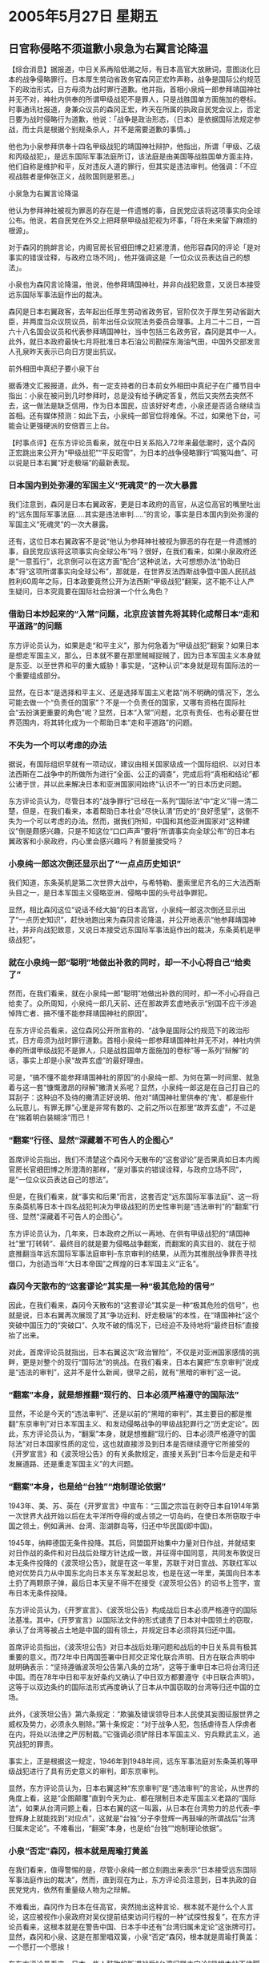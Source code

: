 # -*- org -*-

# Time-stamp: <2011-08-02 22:56:03 Tuesday by ldw>

#+OPTIONS: ^:nil author:nil timestamp:nil creator:nil

#+STARTUP: indent

* 2005年5月27日  星期五

** 日官称侵略不须道歉小泉急为右翼言论降温

【综合消息】据报道，中日关系再陷低潮之际，有日本高官大放厥词，意图淡化日本的战争侵略罪行。日本厚生劳动省政务官森冈正宏昨声称，战争是国际公约规范下的政治形式，日方毋须为战时罪行道歉。他并指，首相小泉纯一郎参拜靖国神社并无不对，神社内供奉的所谓甲级战犯不是罪人，只是战胜国单方面施加的卷标。
时事通讯社报道，身兼众议员的森冈正宏，昨天在所属的执政自民党会议上，否定日要为战时侵略行为道歉，他说：「战争是政治形态，（日本）是依据国际法规定参战，而士兵是根据个别规条杀人，并不是需要道歉的事情。」

他也为小泉参拜供奉十四名甲级战犯的靖国神社辩护，他指出，所谓「甲级、乙级和丙级战犯」，是远东国际军事法庭所订，该法庭是由美国等战胜国单方面主持，他们自称是维护和平，反对违反人道的罪行，但其实是违法审判。他强调：「不应视战胜者是伸张正义，战败国则是邪恶。」

小泉急为右翼言论降温

他认为参拜神社被视为罪恶的存在是一件遗憾的事，自民党应该将这项事实向全球公布。他说，若自民党在外交上把拜祭甲级战犯视为坏事，「将在未来留下麻烦的根源」。

对于森冈的挑衅言论，内阁官房长官细田博之赶紧澄清，他形容森冈的评论「是对事实的错误诠释，与政府立场不同」，他并强调这是「一位众议员表达自己的想法」。

小泉也为森冈言论降温，他说，他参拜靖国神社，并非向战犯致意，又说日本接受远东国际军事法庭作出的裁决。

森冈是日本右翼政客，去年起出任厚生劳动省政务官，官阶仅次于厚生劳动省副大臣，并两度当众议院议员，前年出任众议院法务委员会理事。上月二十二日，一百六十八名国会议员和代表参拜靖国神社，当中包括三名政务官，森冈是其中一人。此外，就日本政府最快七月将批准日本石油公司勘探东海油气田，中国外交部发言人孔泉昨天表示已向日方提出抗议。

前外相田中真纪子要小泉下台

据香港文汇报报道，此外，有一定支持者的日本前女外相田中真纪子在广播节目中指出：小泉在被问到几时参拜时，总是没有给予确定答复，然后又突然去突然不去，这一做法是缺乏信用，作为日本国民，应该好好考虑，小泉还是否适合继续当首相。还有媒体预测：如此下去，小泉纯一郎官位将难保。不过，如果他下台，可能会让更强硬派的安倍晋三上台。



【时事点评】在东方评论员看来，就在中日关系陷入72年来最低潮时，这个森冈正宏跳出来公开为“甲级战犯”“平反昭雪”，为日本的战争侵略罪行“鸣冤叫曲”、可以说是日本右翼“好走极端”的最新表现。

*** 日本国内到处弥漫的军国主义“死魂灵”的一次大暴露

我们注意到，森冈是日本右翼政客，更是日本政府的高官，从这位高官的嘴里吐出的“远东国际军事法庭.....其实是违法审判.....”的言论，事实是日本国内到处弥漫的军国主义“死魂灵”的一次大暴露。

还有，这位日本右翼政客不是说“他认为参拜神社被视为罪恶的存在是一件遗憾的事，自民党应该将这项事实向全球公布”吗？很好，在我们看来，如果小泉政府还是“一意孤行”，北京倒可以在这方面“配合”这种说法，大可想想办法“协助日本”将“这项所谓事实向全球公布”，那就是，在世界反法西斯战争暨中国人民抗战胜利60周年之际，日本政要竟然公开为法西斯“甲级战犯”翻案，这不能不让人产生疑问，日本究竟要在国际社会扮演一个什么角色？

*** 借助日本炒起来的“入常”问题，北京应该首先将其转化成帮日本“走和平道路”的问题

东方评论员认为，如果是走“和平主义”，那为何急着为“甲级战犯”翻案？如果日本是想走军国主义，那么，日本就不要在那里贼喊捉贼了，因为日本军国主义本身就是东亚、以至世界和平的重大威胁！事实是，“这种认识”本身就是现有国际法的一个重要组成部分。

显然，在日本“是选择和平主义、还是选择军国主义老路”尚不明确的情况下，怎么可能去做一个“负责任的国家”？不是一个负责任的国家，又哪有资格在国际社会“去扮演更重要的角色”呢？显然，日本“入常”问题，北京有责任、也有必要在世界范围内，将其转化成为一个帮助日本“走和平道路”的问题。


*** 不失为一个可以考虑的办法

据说，有国际组织早就有一项动议，建议由相关国家级成一个国际组织、以对日本法西斯在二战争中的所做所为进行“全面、公正的调查”，完成后将“真相和结论”都公诸于世，并以此来解决日本和亚洲国家间始终“认识不一”的日本历史问题。

东方评论员认为，尽管日本的“战争罪行”已经在一系列“国际法”中“定义”得一清二楚，但是，在我们看来，本着帮助日本社会“尽快认清”历史的“良好愿望”，这倒不失为一个可以考虑的办法。然而，据我们所知，中国和其他亚洲国家对“这种建议”倒是颇感兴趣，只是不知这位“口口声声”要将“所谓事实向全球公布”的日本右翼政客和小泉政府，内心里会感兴趣吗？有胆量接受吗？


*** 小泉纯一郎这次倒还显示出了“一点点历史知识”

我们知道，东条英机是第二次世界大战中，与希特勒、墨索里尼齐名的三大法西斯头目之一，是日本军国主义侵略亚洲、侵略中国的头号战争罪犯。

显然，相比森冈这位“说话不经大脑”的日本高官，小泉纯一郎这次倒还显示出了“一点历史知识”，赶快地跑出来为森冈言论降温，并公开地表示“他参拜靖国神社，并非向战犯致意，又说日本接受远东国际军事法庭作出的裁决，东条英机是甲级战犯”。

*** 就在小泉纯一郎“聪明”地做出补救的同时，却一不小心将自己“给卖了”

然而，在我们看来，就在小泉纯一郎“聪明”地做出补救的同时，却一不小心将自己给卖了。众所周知，小泉纯一郎几天前、还在那故弄玄虚地表示“别国不应干涉追悼阵亡者、搞不懂不能参拜靖国神社的原因”。

在东方评论员看来，这位森冈公开所宣称的、“战争是国际公约规范下的政治形式，日方毋须为战时罪行道歉。首相小泉纯一郎参拜靖国神社并无不对，神社内供奉的所谓甲级战犯不是罪人，只是战胜国单方面施加的卷标”等一系列“辩解”的话，事实上却是小泉“故弄玄虚”的最好理由。

可是，“搞不懂不能参拜靖国神社的原因”的小泉纯一郎、为何在第一时间里、就急着与这一套“慷慨激昂的辩解”撇清关系呢？显然，小泉纯一郎这是在自己打自己的耳刮子：这种迫不及待的撇清正好说明、他对“靖国神社里供奉的'鬼'、都是些什么玩意儿，有罪无罪”心里是非常有数的、之前之所以在那里“故弄玄虚”，不过是在“揣着明白装糊涂”而已！

*** “翻案”行径、显然“深藏着不可告人的企图心”

首席评论员指出，我们不清楚这个森冈今天散布的“这套谬论”是否果真如日本内阁官房长官细田博之所澄清的那样，“是对事实的错误诠释，与政府立场不同”，是“一位众议员表达自己的想法”。

但是，在我们看来，就“事实和后果”而言，这套否定“远东国际军事法庭”、这一将东条英机等日本十四名战犯判决为甲级战犯的历史性审判是“违法审判”的“翻案”行径、显然“深藏着不可告人的企图心”。

东方评论员认为，几年来，日本政府之所以一再地、在供有甲级战犯的“靖国神社”里“打转转”、最终目的就是要为侵略战争翻案，而翻案的真实目的、就在于彻底推翻当年远东国际军事法庭审判--东京审判的结果，从而为其推脱战争罪责寻找借口，为创造当年“大日本帝国”之辉煌的日本军国主义“正名”。


*** 森冈今天散布的“这套谬论”其实是一种“极其危险的信号”

因此，在我们看来，森冈今天散布的“这套谬论”其实是一种“极其危险的信号”，也就是说，日本右翼再次展现了其“争功近利、好走极端”的本性，在“靖国神社”这个突破中国压力的“突破口”、久攻不破的情况下，已经迫不及待地将“最终目标”直接抬了出来。

对此，首席评论员就指出，日本右翼这次“政治冒险”，不仅是对亚洲国家感情的挑畔，更是对整个的现行“国际法”的挑战。在我们看来，日本右翼把“东京审判”说成是“违法的审判”，这并不是什么新闻，很早之前，就有“黑暗的审判”这一说。


*** “翻案”本身，就是想推翻“现行的、日本必须严格遵守的国际法”

显然，不论是今天的“违法审判”、还是以前的“黑暗的审判”，其主要目的都是推翻“东京审判”对日本军国主义、和发动侵略战争的甲级战犯罪行之“历史定论”。因此，东方评论员认为，“翻案”本身，就是想推翻“现行的、日本必须严格遵守的国际法”对日本国家性质的定位，这也就直接涉及到日本是否继续遵守它所接受的《开罗宣言》和《波茨坦公告》的有关条款规定，直接关系到“日本今后是走和平发展道路、还是重走军国主义”的大问题。


*** “翻案”本身，也是给“台独”“炮制理论依据”

1943年、美、苏、英在《开罗宣言》中宣布：“三国之宗旨在剥夺日本自1914年第一次世界大战开始以后在太平洋所夺得的或占领之一切岛屿，在使日本所窃取于中国之领土，例如满洲、台湾、澎湖群岛等，归还中华民国(即中国)。

1945年，纳粹德国无条件投降。其后，同盟国开始集中力量对日作战，并就结束对日作战的条件和对日战后处理方针达成一致，并征得中国同意，共同发布敦促日本无条件投降的《波茨坦公告》，就是在这一年里，苏联于对日宣战、苏联红军以绝对优势兵力从中国东北向日本关东军发起总攻，也是在这一年里，美国向日本本土扔了两颗原子弹，最后日本天皇不得不在接受《波茨坦公告》的诏书上签字，宣布日本无条件投降。

东方评论员认为，《开罗宣言》、《波茨坦公告》构成战后日本必须严格遵守的国际法基准。其中，《开罗宣言》以国际法文件的形式谴责了日本对中国领土的窃取，承认了台湾等被占土地是中国的固有领土，并规定日本必须将其归还中国。

首席评论员指出，《波茨坦公告》对日本战后处理问题和战后的中日关系具有极其重要的意义。而72年中日两国签署中日邦交正常化联合声明、日方在联合声明中就明确表示：“坚持遵循波茨坦公告第八条的立场”，这等于重申日本已将台湾归还中国。而在78年中日和平友好条约又确认了中日双方都要遵守《中日联合声明》，这等于以双边条约的国际法形式再度确认了日本从中国窃取的台湾等归还中国的立场。

此外，《波茨坦公告》第六条规定：“欺骗及错误领导日本人民使其妄图征服世界之威权及势力，必须永久剔除。”第十条规定：“对于战争人犯，包括虐待吾人俘虏者在内，将处以法律之严厉制裁。”它强调必须铲除日本军国主义、穷兵黩武主义，追究战犯的罪责。

事实上，正是根据这一规定，1946年到1948年间，远东军事法庭对东条英机等甲级战犯进行了具有历史意义的审判，即东京审判。

显然，东方评论员认为，日本右翼这种“东京审判”是“违法审判”的言论，从世界的角度上看，这是“企图颠覆”直到今天为止、都在限制日本走军国主义老路的“国际法”，如果从台湾问题上看，日本右翼的这一叫嚣，从日本在台湾势力的总代表--李登辉身上就能找到“对应点”，这就是“台独”分子李登辉一再鼓噪的所谓战后“台湾归属未定论”。不难看出，“翻案”本身，也是给“台独”“炮制理论依据”。


*** 小泉“否定”森冈，根本就是周瑜打黄盖

在我们看来，值得警惕的是，尽管小泉纯一郎立刻跑出来表示“日本接受远东国际军事法庭作出的裁决”，然而，直到现在为止，东方评论员注意到，日本执政的自民党党内，依然有重量级人物为之辩解。

不难看出，森冈作为日本在任高官，突然抛出这种言论、根本就不是什么个人言论，这应被视作小泉政府对吴仪提前结束访问行程的一种“试探性报复”，在东方评论员看来，这根本就是在警告中国、日本手中还有“台湾归属未定论”这张牌可打。显然，森冈和小泉、这是在那里唱双簧，小泉“否定”森冈，根本就是周瑜打黄盖：一个愿打一个愿挨！

在东方评论员看来，日本一些人鼓吹的所谓战后“台湾归属未定论”是根本站不住脚的，根本就是缺乏法律依据的“杜撰”，因此，在东方评论员看来，这一“公开的威胁”，暗含着日本政府又一次严重挑畔中国主权的“极端行为”，以超级，北京当然会表现出强烈地反应。

在对此进行进一步的解读之前，我们先来看看中国政府的明确态度，之后，我们将继续这个话题。

《东方时代环球时事解读.时事节简版》http://www.dongfangtime.com

** 外交部发言人孔泉就日本政要为日二战战犯开脱罪责答记者问

【外交部网站消息】下面是外交部发言人孔泉就日本政要为日二战战犯开脱罪责答记者问：
　　问：5月26、27日，日本厚生劳动省政务官森冈正宏和自民党总务会长久间章生相继发表谈话，公然否定远东国际军事法庭审判结果，为日本二战甲级战犯开脱罪责。请问中方对此有何评论？

　　答：日本政要发表的荒谬言论，是对国际正义和人类良知的公然挑衅，是对所有遭受日本军国主义野蛮侵略深重灾难的受害国人民感情的严重伤害。中国政府和人民对此表示强烈愤慨，并予以严厉谴责。

　　以东条英机为首的甲级战犯双手沾满亚洲国家人民和世界人民的鲜血，是对世界和平和人道犯下滔天罪行的历史罪人。远东国际军事法庭的审判结果，是构成战后国际政治基础的重要组成部分，任何企图推翻这一审判结果的行径都是不可能得逞的。

　　必须指出的是，日本政要此次发表荒谬言论不是孤立的，也不是偶然的。这不能不让人产生一个疑问，就是日本能否在国际社会扮演一个负责任的角色？我们强烈要求日方以实际行动体现反省侵略历史的承诺，真正取信于国际社会特别是亚洲邻国人民。



【时事点评】我们注意到，孔泉非常清楚地指出，“日本政要此次发表荒谬言论不是孤立的，也不是偶然的”，的确，通过我们前面的讨论，不难看出，孔泉的“这个结论”是有根有据，容不得“翻案”。

*** 孔泉一把就戳到了日本右翼“心痛”之所在

另外，孔泉也强调，“远东国际军事法庭的审判结果，是构成战后国际政治基础的重要组成部分”，显然，通过上面的解读，我们应该也能领会发言人“点出”的这个“国际政治基础工、任何企图推翻这一审判结果的行径都是不可能得逞的”、其实就是一把就戳到了日本右翼“心痛”之所在。

在东方评论员看来，中日关系之所以出现目前的“复杂局面”，有各种原因，其中一个“主导性因素”是中日力量对比的“根本变化”：即，中日力量对比正在不断朝对中国有利的方向发展，这是客观事实。可以说，只要中国“继续强大”，日本对华政策的这一消极面就不能完全消失。

事实上，我们认为，日本右翼不仅恐惧这一客观事实，并正在夸大、企图利用这一客观事实，操纵日本民族情绪、从而“瞄着”中美战略对峙的战略时机、在中国还没有正式成为亚洲领导者之前、客观需要一个良好的“中日关系”、去形成东亚经济一体化的“愿望”，以“这种愿望”“做人质”，赌中国“不能承担中日关系全面破裂带来的损失”，从而“幻想”中国在最后一刻从历史问题上后退，从而给日本从上述一系列“国际法”的限制中“逃”出来打开突破口。

在东方评论员看来，孔泉所表现出来的强硬立场，再次宣示了“中国在原则立场上是不会让步的”。因此，我们认为，只要日本不去碰这些原则立场、不在中国的核心利益上挑起争端，那么，中国是可以让其“长期化”的，然而，问题是日本右翼势力却想“一夜间”就突破这些原则，从而立刻达到自己的战略目的。

事实上，在中日之间经过上一次日本外相访华失败的“摊牌”之后，对日本的政界和商界的冲击都是非常大的，东方评论员认为，北京通过上一次“摊牌”式较量，除了成功地“迫使小泉暂时道歉”之外，其实还成功地拿到了小泉政府和日本社会的底牌，那就是：小泉政府和经济界都认为“不能承受一个破裂的中日关系”。

*** “几近破裂”的中日关系、好比是逆水行舟、终将“不进则退”

因此，首席评论员就认为，北京这次让吴仪提前回国，将小泉纯一郎的“老窝”里、当着日本社会的面将他“晾”了一回，这本身又是一次“摊牌”，就如我们之前所说的那样，由于日本在欧美眼里“没有能力”成为世界一极、也没有能力在经济之外去挑战他们自己，而在亚洲国家眼里、日本也没有能力成为亚洲的领导者，因此，在东方评论员看来，这种“几近破裂”的中日关系、好比是逆水行舟、终将“不进则退”。

显然，北京这是在迫使日本在“维持一个可以正常交往的中日关系、以保持其独立的经济政策”和“接受一个不正常的、在各个方面完全受控于美国的美日关系”之间“做出明确的选择”。


*** 美国的企图心

在我们看来，就在北京让日本做出选择的同时，华盛顿又何尝不是？

首席评论员指出，美国对日本的政策历来是“控制加利用”，是控制多点，还是利用多点，则视美国战略需要而定。现在，美国的全球战略以欧亚大陆地缘战略为基点，其特点就是“中东、中亚是重点”，因此，东线只能靠日本，让华盛顿决策层难受的是，它另两个盟友澳大利亚和韩国、现在都在与美国独霸全球的战略“保持距离”，不仅如此，还先后明确地表示“不会插手台湾问题”，如此一来，在华盛顿的手中，只有这个日本可以利用。

在我们看来，华盛顿是“控制”的一面开始松手，想用日本来制约北京，以策应其中东、中亚战略，而日本又想借美国的势，搭顺风车，在美国的羽翼下进一步壮大自己，两者一拍即合。东方评论员认为，美国松手“控制”的结果、就是美国的“新帝国政策”与日本的“新军国主义”倾向“正在合流”。

*** 破裂中日关系、是美国进这一步控制、并最大限度利用日本政治、军事、经济资源的“前提”

然而，对美国人而言，现成“松手”“控制”是迫不得已，因为中日双方经济结合得太紧密了，所以、直到今天，美国“对日本的利用效果”也非常有限、其中，甚至于还“一度在”朝核问题、东亚核竞赛问题上“遭日本的要挟”。

显然，在华盛顿决策层看来，在日本经济正依托中国大陆与美国经济竞争的情况下，在关键时刻、日本又怎么可能对自己唯命是从？

在东方评论员看来，破裂中日关系、动摇中日间的“经济配合”、是美国进这一步控制、并最大限度利用日本政治、军事、经济资源的前提。东方评论员，为了将来“更紧”地“控制”。因此，一直以来，华盛顿在挑唆日本挑畔中国的问题上，非常有企图心，在东方评论员看来，美国的企图心就是在竭尽全力、想千方百计地将目前的中日关系“给彻底破裂掉”。

*** 盛顿决策层为了破裂“中日关系”、显然也选择了一个突破口

根据我们的观察，华盛顿决策层在实现这一企图心的时候，显然也选择了一个突破口，这就是中日的东海主权之争。

比起钓鱼岛之争，华盛顿的战略家们显然知道东海主权之争更加有利用价值。早在去年，也就是在赖斯还是国家安全顾问时、在她7月访华前后，美国就开始挑唆日本了。为了“配合”赖斯访华，我们注意到，美国传统基金会专家当时发表了一份报告，报告公开称、中国的行动（开发春晓油气田、中国的海洋调查船和海军舰艇最近多次在该海域维护我主权的行动）是对日本领海和资源的侵犯，是挑战日美同盟的冒险活动。

值得注意的是，报告最后还提醒美国政府说，为遏制中国在海洋上的野心，为坚持美日同盟，应该支持日本对尖阁群岛（即钓鱼岛及其附属岛屿）的领有权，并让美军参加海上自卫队在东海的巡逻行动。

*** 美国不敢让整个东亚安全体系的“立刻崩塌”


在东方评论员看来，美国民间专家可以这样“叫”，只是在目前、华盛顿决策层是不敢这样做的，为什么，很简单，一旦美国的军舰出现在中国东海海域，或者宣布支持日本对钓鱼岛的主权，就意味着整个东亚安全体系的将不可避免地立刻崩塌。

显然，中国的一个最可能的反应、就是选择时机、提前解决台湾这个“国内问题”、之后，再来处理东海争端这个国际问题。这样一来，也就意味着美国立刻就得面对两种选择，要么是放弃台湾、要么就是军事干预台海，不难看出，一个破裂的中美关系，带给美国的两种选择“都是最糟糕的结果”。


*** 华盛顿是不会让中美关系“先于”中日关系前破裂的。

在东方评论员看来，非常清楚“破裂的中美关系”会给自己“带来多么大麻烦”的华盛顿，自然也非常明白将中日关系“搞破”能给自己“带来多么大的好处”。

可以肯定的是，没有一个良好的中日关系借以腾挪的日本，将会在政治、军事、这些本来就受到美国严密控制的方向上、进一步失去自主决策权。

还有，进一步失去政治、军事自主决策权的日本，在失去了一个良好的中日关系、失去中国经济政策上的配合之后，是很难单纯地、用其所谓“世界第二的经济实力”、去保护它现在仍有相当独立性的经济政策、和有非常强竞争力的产业结构的。

*** 日本的许多大企业经营有一个明显特点

东方经济评论员就认为，现在，日本的许多大企业经营有一个明显特点，那就是，一方面，在通过中国这个大市场的进行技术或产品的“出口中转”、既可以与欧美企业争夺中国市场份额、又可以立足于中国、以“中国制造”的名义、将中低端产品出口到欧美，赚取利润。

而另一方面，这些日本企业又将技术层次高的核心技术和高端产品全部放在日本国内生产、由日本直接出口到欧美去与欧美企业竞争。也就是说，日本企业就与欧美的许多跨国企业一样，从中国市场赚取的利润、占了其全球利润中“最重的一块”。也正是这最重的一块，促使“欧美日”企业都在将中国将为其全球战略布局最重要的一部分来加以经营的。


*** 早先叫嚷着“人民币升值”最凶的日本、这次没有“随声附和”

另外，我们注意到，就在欧美这次异口同声要求人民币升值的时候，早先叫嚷着“人民币升值”最凶的日本、这次不仅没有随声附和，反而由其央行行长亲自出面，罕见地表示“人民币升值无助于改变世界贸易格局”。

东方经济评论员认为，这可不是日本人“良心的发现”，在我们看来，从昨天韩国央行宣布与中国、日本央行签暑了金额庞大的（分别是40亿、30亿美元）货币互换协议的动作来看，不论是日本、还是韩国、表面上看，似乎都意识到了人民币“必然升值”、从而将给自己的货币和经济带来的巨大打击，也都在“未雨”“筹谋”。

*** “懂行的美国经济管理层”一再强调这么一层意思

在这里，我们强调这些的目的，不外乎是想说明一点，那就是，在今天、中国的经济政策、货币政策是如此地重要，重要到了美联储主席格林斯潘和美国财长、这些“懂行的美国经济管理层”一再强调这么一层意思，既“人民币升值对美国不利”。

事实上，就如我们在昨天的《东方时代国际投资》之国际金融部分所分析的那样，既然中国决策层不愿意让人民币升值，而“管理美国的人”也不愿意让人民币升值，而欧盟和美国一样，自己的经济与中国的经济（尽管其中包含有日本的产品）更多的是互补、并没有什么激烈竞争，那么问题也许就简单了，即、让日元先于人民币之前升值、从而进一步挤压日本正在赶超欧美的企业、如IT行业的竞争力、或者是否会再次让美国强硬敲打日本的传统优势产业、如美国国内正在抱怨的日本汽车产业，也就未为可知了！

显然，时事评论员们认为，不论是欧洲人、还是美国人，心里都清楚，在经济方面，在目前日本是最需要打击的对象。由此可见，特别是对美国人而言，一个“破裂的中日关系”首先给日本带来的麻烦、恰恰就是日本现在凭借中国市场、而得以“最为自由的”经济政策。

*** 日本是否会再次遭遇一次“广场协议”呢？

因此，东方评论员认为，在日本右翼进一步挑畔的关键时候，北京的对日政策恐怕是“除了强硬、还是强硬”。在我们看来，中国政府很可能首先就在经济方面给日本一个教训，从而给欧美逼迫日元先行升值提供机会。显然，相比中国维持货币稳定的决心而言，敲打日本要容易得多。何况，欧美心里都清楚，让日元升值，比压人民币升值对欧美本国经济、对世界经济的冲击都要小得多。

这样，东方经济评论员就认为，可以作一个问题提出来的是：那就是，在经济政策上，日本是否会再次遭遇如80年代、欧美联手强压日本改变货币政策的“广场协议”呢？起码在我们看来，一个破裂的中日关系，将使“这种可能性”急剧地增加！

如果我们现在回过头去看“中日韩”的货币互换协议，以及日本央行罕见地为人民币“说好话”、这中间的“味道”也就不太一样了。

《东方时代环球时事解读.时事节简版》http://www.dongfangtime.com
